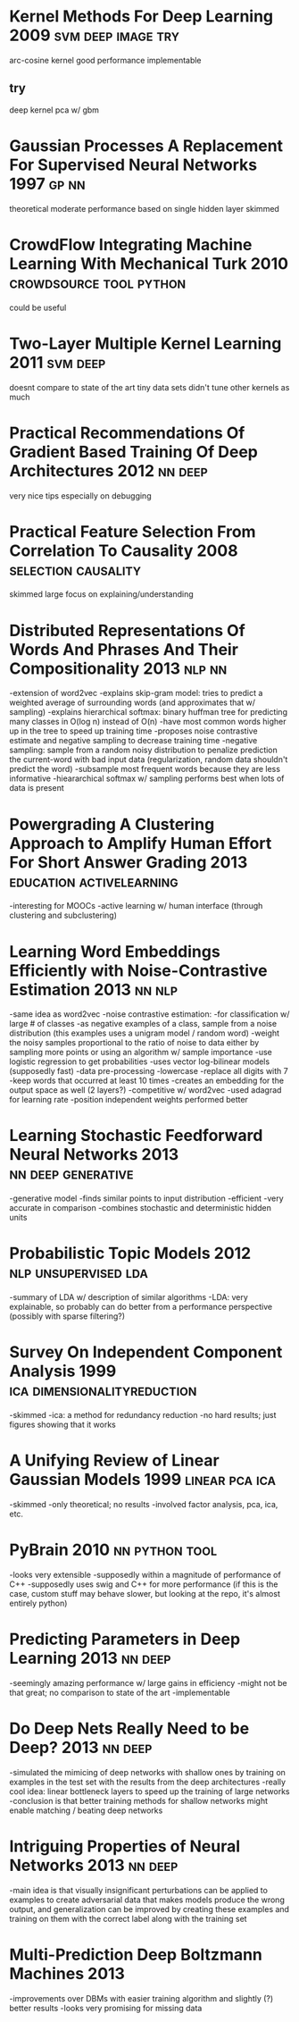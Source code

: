 * Kernel Methods For Deep Learning 2009                  :svm:deep:image:try:
arc-cosine kernel
good performance
implementable
** try
deep kernel pca w/ gbm
* Gaussian Processes A Replacement For Supervised Neural Networks 1997 :gp:nn:
theoretical
moderate performance
based on single hidden layer
skimmed
* CrowdFlow Integrating Machine Learning With Mechanical Turk 2010 :crowdsource:tool:python:
could be useful
* Two-Layer Multiple Kernel Learning 2011                          :svm:deep:
doesnt compare to state of the art
tiny data sets
didn't tune other kernels as much
* Practical Recommendations Of Gradient Based Training Of Deep Architectures 2012 :nn:deep:
very nice tips especially on debugging
* Practical Feature Selection From Correlation To Causality 2008 :selection:causality:
skimmed
large focus on explaining/understanding
* Distributed Representations Of Words And Phrases And Their Compositionality 2013 :nlp:nn:
-extension of word2vec
-explains skip-gram model: tries to predict a weighted average of surrounding words (and approximates that w/ sampling)
-explains hierarchical softmax: binary huffman tree for predicting many classes in O(log n) instead of O(n)
  -have most common words higher up in the tree to speed up training time
-proposes noise contrastive estimate and negative sampling to decrease training time
-negative sampling: sample from a random noisy distribution to penalize prediction the current-word with bad input data (regularization, random data shouldn't predict the word)
-subsample most frequent words because they are less informative
-hieararchical softmax w/ sampling performs best when lots of data is present
* Powergrading A Clustering Approach to Amplify Human Effort For Short Answer Grading 2013 :education:activelearning:
-interesting for MOOCs
-active learning w/ human interface (through clustering and subclustering)
* Learning Word Embeddings Efficiently with Noise-Contrastive Estimation 2013 :nn:nlp:
-same idea as word2vec
-noise contrastive estimation:
  -for classification w/ large # of classes
  -as negative examples of a class, sample from a noise distribution (this examples uses a unigram model / random word)
  -weight the noisy samples proportional to the ratio of noise to data either by sampling more points or using an algorithm w/ sample importance
  -use logistic regression to get probabilities
-uses vector log-bilinear models (supposedly fast)
-data pre-processing
  -lowercase
  -replace all digits with 7
  -keep words that occurred at least 10 times
-creates an embedding for the output space as well (2 layers?)
-competitive w/ word2vec
-used adagrad for learning rate
-position independent weights performed better
* Learning Stochastic Feedforward Neural Networks 2013   :nn:deep:generative:
-generative model
-finds similar points to input distribution
-efficient
-very accurate in comparison
-combines stochastic and deterministic hidden units
* Probabilistic Topic Models 2012                      :nlp:unsupervised:lda:
-summary of LDA w/ description of similar algorithms
-LDA: very explainable, so probably can do better from a performance perspective (possibly with sparse filtering?)
* Survey On Independent Component Analysis 1999 :ica:dimensionalityreduction:
-skimmed
-ica: a method for redundancy reduction
-no hard results; just figures showing that it works
* A Unifying Review of Linear Gaussian Models 1999           :linear:pca:ica:
-skimmed
-only theoretical; no results
-involved factor analysis, pca, ica, etc.
* PyBrain 2010                                               :nn:python:tool:
-looks very extensible
-supposedly within a magnitude of performance of C++
-supposedly uses swig and C++ for more performance (if this is the case, custom stuff may behave slower, but looking at the repo, it's almost entirely python)
* Predicting Parameters in Deep Learning 2013                       :nn:deep:
-seemingly amazing performance w/ large gains in efficiency
-might not be that great; no comparison to state of the art
-implementable
* Do Deep Nets Really Need to be Deep? 2013                         :nn:deep:
-simulated the mimicing of deep networks with shallow ones by training on examples in the test set with the results from the deep architectures
-really cool idea: linear bottleneck layers to speed up the training of large networks
-conclusion is that better training methods for shallow networks might enable matching / beating deep networks
* Intriguing Properties of Neural Networks 2013                     :nn:deep:
-main idea is that visually insignificant perturbations can be applied to examples to create adversarial data that makes models produce the wrong output, and generalization can be improved by creating these examples and training on them with the correct label along with the training set
* Multi-Prediction Deep Boltzmann Machines 2013
-improvements over DBMs with easier training algorithm and slightly (?) better results
-looks very promising for missing data
